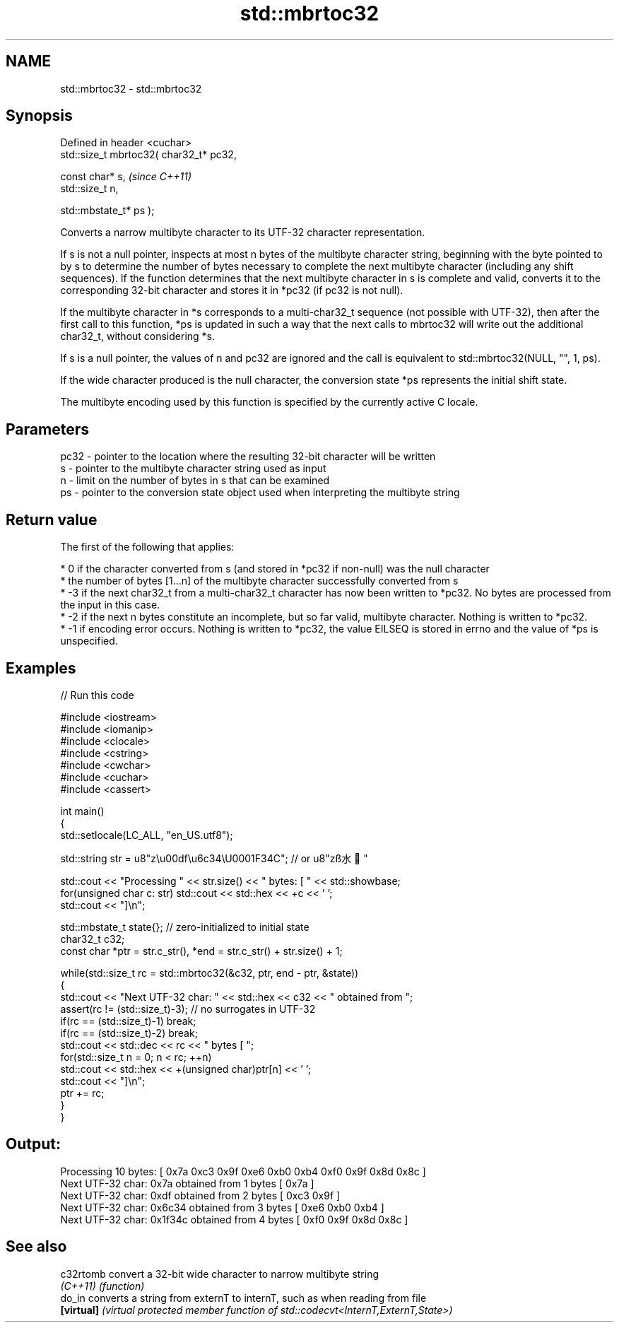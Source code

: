 .TH std::mbrtoc32 3 "2020.03.24" "http://cppreference.com" "C++ Standard Libary"
.SH NAME
std::mbrtoc32 \- std::mbrtoc32

.SH Synopsis
   Defined in header <cuchar>
   std::size_t mbrtoc32( char32_t* pc32,

   const char* s,                         \fI(since C++11)\fP
   std::size_t n,

   std::mbstate_t* ps );

   Converts a narrow multibyte character to its UTF-32 character representation.

   If s is not a null pointer, inspects at most n bytes of the multibyte character string, beginning with the byte pointed to by s to determine the number of bytes necessary to complete the next multibyte character (including any shift sequences). If the function determines that the next multibyte character in s is complete and valid, converts it to the corresponding 32-bit character and stores it in *pc32 (if pc32 is not null).

   If the multibyte character in *s corresponds to a multi-char32_t sequence (not possible with UTF-32), then after the first call to this function, *ps is updated in such a way that the next calls to mbrtoc32 will write out the additional char32_t, without considering *s.

   If s is a null pointer, the values of n and pc32 are ignored and the call is equivalent to std::mbrtoc32(NULL, "", 1, ps).

   If the wide character produced is the null character, the conversion state *ps represents the initial shift state.

   The multibyte encoding used by this function is specified by the currently active C locale.

.SH Parameters

   pc32 - pointer to the location where the resulting 32-bit character will be written
   s    - pointer to the multibyte character string used as input
   n    - limit on the number of bytes in s that can be examined
   ps   - pointer to the conversion state object used when interpreting the multibyte string

.SH Return value

   The first of the following that applies:

     * 0 if the character converted from s (and stored in *pc32 if non-null) was the null character
     * the number of bytes [1...n] of the multibyte character successfully converted from s
     * -3 if the next char32_t from a multi-char32_t character has now been written to *pc32. No bytes are processed from the input in this case.
     * -2 if the next n bytes constitute an incomplete, but so far valid, multibyte character. Nothing is written to *pc32.
     * -1 if encoding error occurs. Nothing is written to *pc32, the value EILSEQ is stored in errno and the value of *ps is unspecified.

.SH Examples

   
// Run this code

 #include <iostream>
 #include <iomanip>
 #include <clocale>
 #include <cstring>
 #include <cwchar>
 #include <cuchar>
 #include <cassert>

 int main()
 {
     std::setlocale(LC_ALL, "en_US.utf8");

     std::string str = u8"z\\u00df\\u6c34\\U0001F34C"; // or u8"zß水🍌"

     std::cout << "Processing " << str.size() << " bytes: [ " << std::showbase;
     for(unsigned char c: str) std::cout << std::hex << +c << ' ';
     std::cout << "]\\n";

     std::mbstate_t state{}; // zero-initialized to initial state
     char32_t c32;
     const char *ptr = str.c_str(), *end = str.c_str() + str.size() + 1;

     while(std::size_t rc = std::mbrtoc32(&c32, ptr, end - ptr, &state))
     {
         std::cout << "Next UTF-32 char: " << std::hex << c32 << " obtained from ";
         assert(rc != (std::size_t)-3); // no surrogates in UTF-32
         if(rc == (std::size_t)-1) break;
         if(rc == (std::size_t)-2) break;
         std::cout << std::dec << rc << " bytes [ ";
         for(std::size_t n = 0; n < rc; ++n)
             std::cout << std::hex << +(unsigned char)ptr[n] << ' ';
         std::cout << "]\\n";
         ptr += rc;
     }
 }

.SH Output:

 Processing 10 bytes: [ 0x7a 0xc3 0x9f 0xe6 0xb0 0xb4 0xf0 0x9f 0x8d 0x8c ]
 Next UTF-32 char: 0x7a obtained from 1 bytes [ 0x7a ]
 Next UTF-32 char: 0xdf obtained from 2 bytes [ 0xc3 0x9f ]
 Next UTF-32 char: 0x6c34 obtained from 3 bytes [ 0xe6 0xb0 0xb4 ]
 Next UTF-32 char: 0x1f34c obtained from 4 bytes [ 0xf0 0x9f 0x8d 0x8c ]

.SH See also

   c32rtomb  convert a 32-bit wide character to narrow multibyte string
   \fI(C++11)\fP   \fI(function)\fP
   do_in     converts a string from externT to internT, such as when reading from file
   \fB[virtual]\fP \fI(virtual protected member function of std::codecvt<InternT,ExternT,State>)\fP
